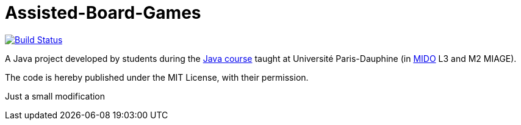 = Assisted-Board-Games
:gitHubUserName: oliviercailloux
:groupId: io.github.{gitHubUserName}
:artifactId: assisted-board-games
:repository: Assisted-Board-Games

image:https://travis-ci.com/{gitHubUserName}/{repository}.svg?branch=master["Build Status", link="https://travis-ci.com/{gitHubUserName}/{repository}"]

A Java project developed by students during the https://github.com/oliviercailloux/java-course[Java course] taught at Université Paris-Dauphine (in http://www.mido.dauphine.fr/[MIDO] L3 and M2 MIAGE).

The code is hereby published under the MIT License, with their permission.

Just a small modification

